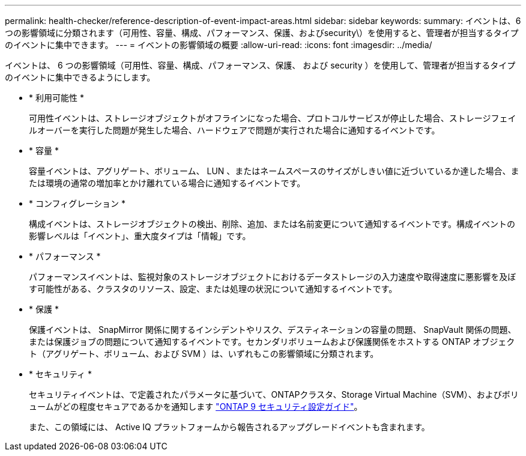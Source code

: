 ---
permalink: health-checker/reference-description-of-event-impact-areas.html 
sidebar: sidebar 
keywords:  
summary: イベントは、6つの影響領域に分類されます（可用性、容量、構成、パフォーマンス、保護、およびsecurity\）を使用すると、管理者が担当するタイプのイベントに集中できます。 
---
= イベントの影響領域の概要
:allow-uri-read: 
:icons: font
:imagesdir: ../media/


[role="lead"]
イベントは、 6 つの影響領域（可用性、容量、構成、パフォーマンス、保護、 および security ）を使用して、管理者が担当するタイプのイベントに集中できるようにします。

* * 利用可能性 *
+
可用性イベントは、ストレージオブジェクトがオフラインになった場合、プロトコルサービスが停止した場合、ストレージフェイルオーバーを実行した問題が発生した場合、ハードウェアで問題が実行された場合に通知するイベントです。

* * 容量 *
+
容量イベントは、アグリゲート、ボリューム、 LUN 、またはネームスペースのサイズがしきい値に近づいているか達した場合、または環境の通常の増加率とかけ離れている場合に通知するイベントです。

* * コンフィグレーション *
+
構成イベントは、ストレージオブジェクトの検出、削除、追加、または名前変更について通知するイベントです。構成イベントの影響レベルは「イベント」、重大度タイプは「情報」です。

* * パフォーマンス *
+
パフォーマンスイベントは、監視対象のストレージオブジェクトにおけるデータストレージの入力速度や取得速度に悪影響を及ぼす可能性がある、クラスタのリソース、設定、または処理の状況について通知するイベントです。

* * 保護 *
+
保護イベントは、 SnapMirror 関係に関するインシデントやリスク、デスティネーションの容量の問題、 SnapVault 関係の問題、または保護ジョブの問題について通知するイベントです。セカンダリボリュームおよび保護関係をホストする ONTAP オブジェクト（アグリゲート、ボリューム、および SVM ）は、いずれもこの影響領域に分類されます。

* * セキュリティ *
+
セキュリティイベントは、で定義されたパラメータに基づいて、ONTAPクラスタ、Storage Virtual Machine（SVM）、およびボリュームがどの程度セキュアであるかを通知します https://www.netapp.com/pdf.html?item=/media/10674-tr4569pdf.pdf["ONTAP 9 セキュリティ設定ガイド"^]。

+
また、この領域には、 Active IQ プラットフォームから報告されるアップグレードイベントも含まれます。


